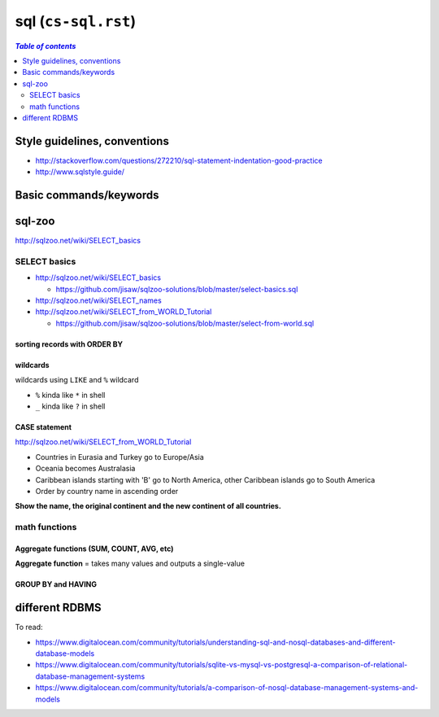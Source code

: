 sql (``cs-sql.rst``)
""""""""""""""""""""

.. contents:: `Table of contents`
   :depth: 2
   :local:

#############################
Style guidelines, conventions
#############################
- http://stackoverflow.com/questions/272210/sql-statement-indentation-good-practice
- http://www.sqlstyle.guide/

#######################
Basic commands/keywords
#######################
.. code-block:: sql
    :linenos:

    WHERE name = 'Japan'
    ORDER BY name
    ORDER BY year DESC, winner
    WHERE name IN ('Norway', 'Sweden', 'Finland', 'Denmark')
    WHERE income BETWEEN 2000 AND 2500 -- same as >=2000 AND <=2500
    WHERE field1 <= 500 OR field2 <10
    WHERE field1 <= 500 AND field2 <10
    WHERE field LIKE '%G' -- end with G
    WHERE field LIKE '____' -- exactly 4 chars
    ROUND(gdp/500,2) -- round to 2 decimcal places
    WHERE gdp IS NULL
    WHERE gdp IS NOT NULL
    x.name != y.name

    WHERE capital = concat(name, ' City')

    -- ``ALL`` to allow >= or > or < or <=to act over a list.
    WHERE population >= ALL(SELECT population FROM world WHERE population>0)


    -- Aggregate functions --
    SELECT SUM(population) FROM world
    SELECT AVG(population) FROM world
    SELECT DISTINCT(continent) FROM world -- list all continents just once
    SELECT COUNT(name) FROM world WHERE area >= 1000000 -- # countries


#######
sql-zoo
#######
http://sqlzoo.net/wiki/SELECT_basics

*************
SELECT basics
*************
- http://sqlzoo.net/wiki/SELECT_basics

  - https://github.com/jisaw/sqlzoo-solutions/blob/master/select-basics.sql
- http://sqlzoo.net/wiki/SELECT_names
- http://sqlzoo.net/wiki/SELECT_from_WORLD_Tutorial

  - https://github.com/jisaw/sqlzoo-solutions/blob/master/select-from-world.sql


.. code-block:: sql
    :linenos:

    -- ultra basics
    SELECT name, population FROM world
    WHERE name='Germany'

    -- select countries whose capital ends with "City"
    SELECT name FROM world
    WHERE capital = concat(name, ' City')

    -- simple math operation allowed for column display 
    SELECT name, gdp/population FROM world
    WHERE area < 5000 AND gdp > 500000

    SELECT name, population FROM world
    WHERE name IN ('Norway', 'Sweden', 'Finland', 'Denmark')

    SELECT name, area/1000 FROM world
    WHERE area BETWEEN 200000 AND 250000

    SELECT name, population, area FROM world
    WHERE (area > 3000000 AND population < 250000000)
      OR (area < 3000000 and population > 250000000)

    -- round to 2 decimal palces
    SELECT name, ROUND(population/1000,2), ROUND(gdp/10000, 2) FROM world
    WHERE continent = 'South America'

    -- show countries with per-capita GDP > 1 trillion dollars
    SELECT name, ROUND(gdp/population, -3) FROM world -- round to nearest 1000
    WHERE gdp > 1000000000000

    SELECT *
    FROM nobel 
    WHERE (subject='Medicine' AND yr <1910) OR
          (subject='Literature' AND yr>=2004)

sorting records with ORDER BY
=============================
.. code-block:: sql
    :linenos:

    -- simple math operation allowed for column display 
    SELECT name, gdp/population FROM world
    WHERE area < 5000 AND gdp > 500000
    ORDER BY name

    
    -- show most recent first, then by name order
    SELECT winner, yr, subject
    FROM nobel 
    WHERE winner LIKE 'Sir%'
    ORDER BY yr DESC, winner

    SELECT winner, subject
    FROM nobel
    WHERE yr=1984
    ORDER BY subject IN ('Physics','Chemistry'),subject,winner


wildcards
=========
wildcards using ``LIKE`` and ``%`` wildcard

- ``%`` kinda like ``*`` in shell
- ``_`` kinda like ``?`` in shell

.. code-block:: sql
    :linenos:

    
    /* ``%`` here is a wildcard (seems like ``*`` in shell)    */
    SELECT name FROM world
    WHERE name LIKE 'G%' -- counteris beginning with G
    WHERE name LIKE '%G' -- countries ending with G
    WHERE name LIKE '%x%' -- countries containing letter x
    WHERE name LIKE '%oo%' -- contains "oo" in the name
    WHERE name LIKE '%land' -- countries ending with "land"
    WHERE name LIKE 'C%ia' -- begin with "C", aned with "ia" (eg, Cambodia_
    WHERE name LIKE '%a%a%a%' -- contains 3 or more 'a'
    WHERE name LIKE '%o__o%' -- two "o" chars separaeted by two others
    WHERE name LIKE '____' -- countries with exactly 4 chars

    -- countries that have "t" as the 2nd char, and sort order
    SELECT name FROM world
    WHERE name LIKE '_t%'
    ORDER BY name

    -- capital containing the name of the capital (eg, "Mexico city")
    SELECT name FROM world
    WHERE capital LIKE concat('%', name, '%') 

    -- 
    SELECT name, capital FROM world
    WHERE capital LIKE concat(name, '_%')

    /*
    15.
    For Monaco-Ville the name is Monaco and the extension is -Ville.
    Show the name and the extension where the capital is an extension of name of the country
    */
    SELECT name,mid(capital,LENGTH(name)+1) ext FROM world
    WHERE capital LIKE concat(name,'_%')


CASE statement
==============
http://sqlzoo.net/wiki/SELECT_from_WORLD_Tutorial

.. code-block:: sql
    :linenos:

    /* Show the name - but substitute Australasia for Oceania - 
     for countries beginning with N.    */
    SELECT name, CASE WHEN continent='Oceania' THEN 'Australasia'
                      ELSE continent END
      FROM world
     WHERE name LIKE 'N%'

    /*
    Show the name and the continent - but substitute Eurasia for Europe and Asia; substitute America - for each country in North America or South America or Caribbean. Show countries beginning with A or B
    */
    SELECT name, CASE WHEN continent IN ('Europe','Asia') THEN 'Eurasia'
                      WHEN continent IN ('North America','South America','Caribbean') THEN 'America'
                      ELSE continent END
      FROM world
     WHERE name BETWEEN 'A' AND 'C'


- Countries in Eurasia and Turkey go to Europe/Asia
- Oceania becomes Australasia
- Caribbean islands starting with 'B' go to North America, other Caribbean islands go to South America
- Order by country name in ascending order

**Show the name, the original continent and the new continent of all countries.**

.. code-block:: sql
    :linenos:

     SELECT name,continent,
       CASE WHEN continent = 'Eurasia' OR name='Turkey' THEN 'Europe/Asia'
            WHEN continent IN ('Oceania') THEN 'Australasia'
            WHEN continent = 'Caribbean' AND name LIKE 'B%' THEN 'North America'
            WHEN continent = 'Caribbean' THEN 'South America'
            ELSE continent END
       FROM world
     ORDER BY name


**************
math functions
**************

Aggregate functions (SUM, COUNT, AVG, etc)
==========================================
**Aggregate function** = takes many values and outputs a single-value

.. code-block:: sql
    :linenos:
    
    SELECT SUM(population) FROM world

GROUP BY and HAVING
===================
.. code-block:: sql
    :linenos:

    -- number of countries for each continent
    SELECT continent, COUNT(name)
    FROM world
    GROUP BY(continent)

###############
different RDBMS
###############
To read:

- https://www.digitalocean.com/community/tutorials/understanding-sql-and-nosql-databases-and-different-database-models
- https://www.digitalocean.com/community/tutorials/sqlite-vs-mysql-vs-postgresql-a-comparison-of-relational-database-management-systems
- https://www.digitalocean.com/community/tutorials/a-comparison-of-nosql-database-management-systems-and-models
